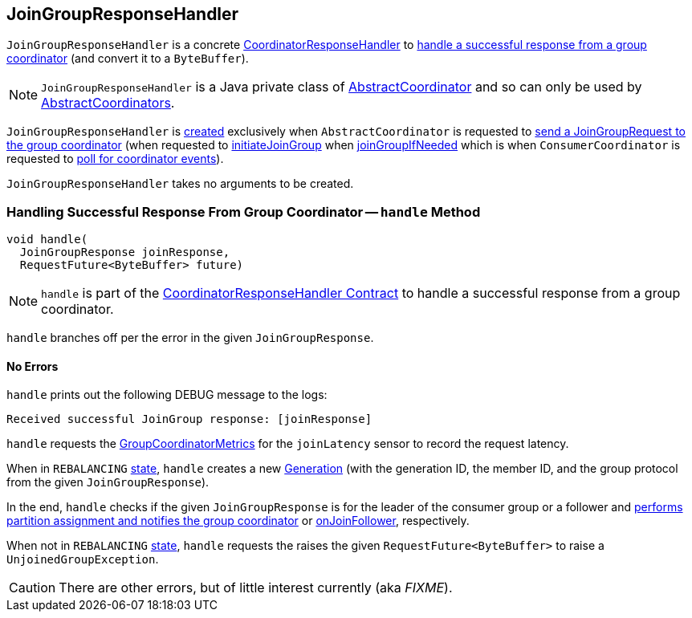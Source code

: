 == [[JoinGroupResponseHandler]] JoinGroupResponseHandler

`JoinGroupResponseHandler` is a concrete <<kafka-consumer-internals-CoordinatorResponseHandler.adoc#, CoordinatorResponseHandler>> to <<handle, handle a successful response from a group coordinator>> (and convert it to a `ByteBuffer`).

NOTE: `JoinGroupResponseHandler` is a Java private class of <<kafka-consumer-internals-AbstractCoordinator.adoc#, AbstractCoordinator>> and so can only be used by <<kafka-consumer-internals-AbstractCoordinator.adoc#extensions, AbstractCoordinators>>.

`JoinGroupResponseHandler` is <<creating-instance, created>> exclusively when `AbstractCoordinator` is requested to <<kafka-consumer-internals-AbstractCoordinator.adoc#sendJoinGroupRequest, send a JoinGroupRequest to the group coordinator>> (when requested to <<kafka-consumer-internals-AbstractCoordinator.adoc#initiateJoinGroup, initiateJoinGroup>> when <<kafka-consumer-internals-AbstractCoordinator.adoc#joinGroupIfNeeded, joinGroupIfNeeded>> which is when `ConsumerCoordinator` is requested to <<kafka-consumer-internals-ConsumerCoordinator.adoc#poll, poll for coordinator events>>).

[[creating-instance]]
`JoinGroupResponseHandler` takes no arguments to be created.

=== [[handle]] Handling Successful Response From Group Coordinator -- `handle` Method

[source, java]
----
void handle(
  JoinGroupResponse joinResponse,
  RequestFuture<ByteBuffer> future)
----

NOTE: `handle` is part of the <<kafka-consumer-internals-CoordinatorResponseHandler.adoc#handle, CoordinatorResponseHandler Contract>> to handle a successful response from a group coordinator.

`handle` branches off per the error in the given `JoinGroupResponse`.

==== [[handle-NONE]] No Errors

`handle` prints out the following DEBUG message to the logs:

```
Received successful JoinGroup response: [joinResponse]
```

`handle` requests the <<kafka-consumer-internals-AbstractCoordinator.adoc#sensors, GroupCoordinatorMetrics>> for the `joinLatency` sensor to record the request latency.

When in `REBALANCING` <<kafka-consumer-internals-AbstractCoordinator.adoc#state, state>>, `handle` creates a new <<generation, Generation>> (with the generation ID, the member ID, and the group protocol from the given `JoinGroupResponse`).

In the end, `handle` checks if the given `JoinGroupResponse` is for the leader of the consumer group or a follower and <<kafka-consumer-internals-AbstractCoordinator.adoc#onJoinLeader, performs partition assignment and notifies the group coordinator>> or <<kafka-consumer-internals-AbstractCoordinator.adoc#onJoinFollower, onJoinFollower>>, respectively.

When not in `REBALANCING` <<kafka-consumer-internals-AbstractCoordinator.adoc#state, state>>, `handle` requests the raises the given `RequestFuture<ByteBuffer>` to raise a `UnjoinedGroupException`.

CAUTION: There are other errors, but of little interest currently (aka _FIXME_).
